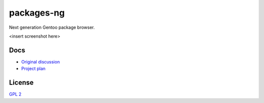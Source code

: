 packages-ng
===========

Next generation Gentoo package browser.

<insert screenshot here>

Docs
----

* `Original discussion <https://docs.google.com/document/d/1-w9hBi0Ae-cvN4JYiaa4ZD5jmcmprtluvIZfglPSAsM/>`_

* `Project plan <https://docs.google.com/document/d/1uzSeft-KzMActMYmNt4MUMXxTRWD9jzzrBHLK-MbnSs/>`_

License
-------

`GPL 2 <LICENSE>`_

